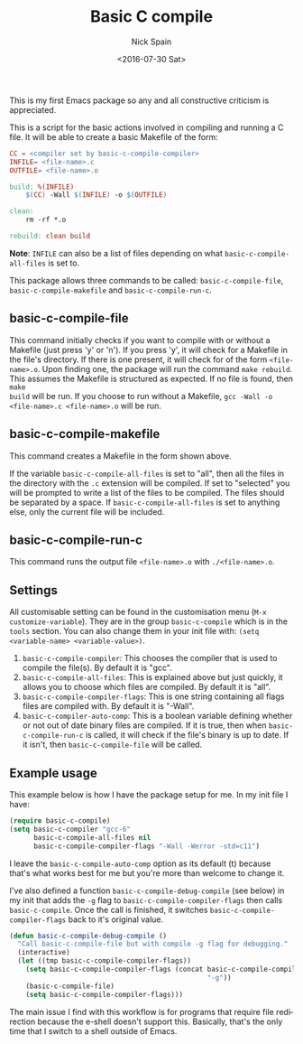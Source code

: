 #+OPTIONS: ':nil *:t -:t ::t <:t H:3 \n:nil ^:t arch:headline
#+OPTIONS: author:t c:nil creator:nil d:(not "LOGBOOK") date:t e:t
#+OPTIONS: email:nil f:t inline:t num:nil p:nil pri:nil prop:nil stat:t
#+OPTIONS: tags:t tasks:t tex:t timestamp:t title:t toc:nil todo:t |:t
#+TITLE: Basic C compile
#+DATE: <2016-07-30 Sat>
#+AUTHOR: Nick Spain
#+EMAIL: nicholas.spain96@gmail.com
#+LANGUAGE: en
#+SELECT_TAGS: export
#+EXCLUDE_TAGS: noexport
#+CREATOR: Emacs 24.5.1 (Org mode 8.3.4)

This is my first Emacs package so any and all constructive criticism
is appreciated.

This is a script for the basic actions involved in compiling and
running a C file.  It will be able to create a basic Makefile of the
form:

#+BEGIN_SRC makefile
  CC = <compiler set by basic-c-compile-compiler>
  INFILE= <file-name>.c
  OUTFILE= <file-name>.o

  build: %(INFILE)
      $(CC) -Wall $(INFILE) -o $(OUTFILE)

  clean:
      rm -rf *.o

  rebuild: clean build
#+END_SRC

*Note*: =INFILE= can also be a list of files depending on what
=basic-c-compile-all-files= is set to.

This package allows three commands to be called: =basic-c-compile-file=,
=basic-c-compile-makefile= and =basic-c-compile-run-c=.

** basic-c-compile-file

This command initially checks if you want to compile
with or without a Makefile (just press 'y' or 'n').  If you press 'y',
it will check for a Makefile in the file's directory. If there is one
present, it will check for of the form =<file-name>.o=. Upon finding
one, the package will run the command =make rebuild=. This assumes the
Makefile is structured as expected. If no file is found, then =make
build= will be run. If you choose to run without a Makefile,
=gcc -Wall -o  <file-name>.c <file-name>.o= will be run.

** basic-c-compile-makefile

This command creates a Makefile in the form shown above.

If the variable =basic-c-compile-all-files= is set to "all", then all
the files in the directory with the =.c= extension will be
compiled. If set to "selected" you will be prompted to write a list of
the files to be compiled. The files should be separated by a space. If
=basic-c-compile-all-files= is set to anything else, only the current
file will be included.

** basic-c-compile-run-c

This command runs the output file =<file-name>.o= with =./<file-name>.o=.

** Settings

All customisable setting can be found in the customisation menu
(=M-x customize-variable=). They are in the group =basic-c-compile= which is in the =tools= section. You can also change them in your init file with:
=(setq <variable-name> <variable-value>)=.

1. =basic-c-compile-compiler=: This chooses the compiler that is used
   to compile the file(s). By default it is "gcc".
2. =basic-c-compile-all-files=: This is explained above but just
   quickly, it allows you to choose which files are compiled. By
   default it is "all".
3. =basic-c-compile-compiler-flags=: This is one string containing all
   flags files are compiled with. By default it is "-Wall".
4. =basic-c-compiler-auto-comp=: This is a boolean variable defining
   whether or not out of date binary files are compiled. If it is
   true, then when =basic-c-compile-run-c= is called, it will check if
   the file's binary is up to date. If it isn't, then
   =basic-c-compile-file= will be called.


** Example usage

This example below is how I have the package setup for me. In my init
file I have:

#+BEGIN_SRC emacs-lisp
  (require basic-c-compile)
  (setq basic-c-compiler "gcc-6"
        basic-c-compile-all-files nil
        basic-c-compile-compiler-flags "-Wall -Werror -std=c11")
#+END_SRC

I leave the =basic-c-compile-auto-comp= option as its default (t)
because that's what works best for me but you're more than welcome to
change it.

I've also defined a function =basic-c-compile-debug-compile= (see
below) in my init that adds the ~-g~ flag to
=basic-c-compile-compiler-flags= then calls =basic-c-compile=. Once
the call is finished, it switches =basic-c-compile-compiler-flags=
back to it's original value.

#+BEGIN_SRC emacs-lisp
  (defun basic-c-compile-debug-compile ()
    "Call basic-c-compile-file but with compile -g flag for debugging."
    (interactive)
    (let ((tmp basic-c-compile-compiler-flags))
      (setq basic-c-compile-compiler-flags (concat basic-c-compile-compiler-flags
                                                   "-g"))
      (basic-c-compile-file)
      (setq basic-c-compile-compiler-flags)))
#+END_SRC

The main issue I find with this workflow is for programs that require
file redirection because the e-shell doesn't support this. Basically,
that's the only time that I switch to a shell outside of Emacs.
